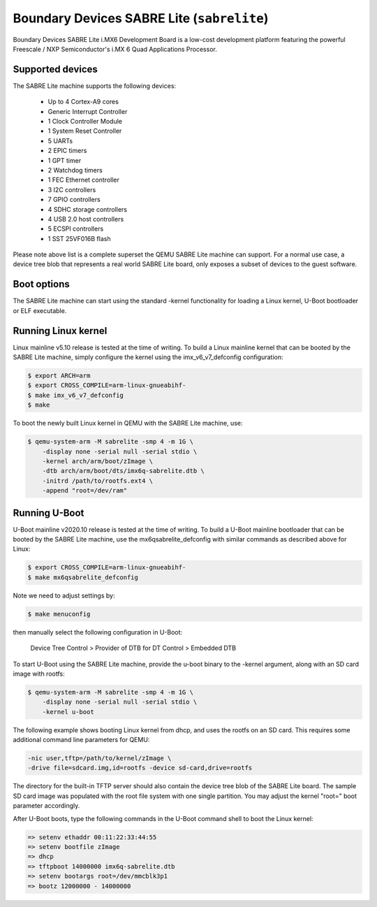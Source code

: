 Boundary Devices SABRE Lite (``sabrelite``)
===========================================

Boundary Devices SABRE Lite i.MX6 Development Board is a low-cost development
platform featuring the powerful Freescale / NXP Semiconductor's i.MX 6 Quad
Applications Processor.

Supported devices
-----------------

The SABRE Lite machine supports the following devices:

 * Up to 4 Cortex-A9 cores
 * Generic Interrupt Controller
 * 1 Clock Controller Module
 * 1 System Reset Controller
 * 5 UARTs
 * 2 EPIC timers
 * 1 GPT timer
 * 2 Watchdog timers
 * 1 FEC Ethernet controller
 * 3 I2C controllers
 * 7 GPIO controllers
 * 4 SDHC storage controllers
 * 4 USB 2.0 host controllers
 * 5 ECSPI controllers
 * 1 SST 25VF016B flash

Please note above list is a complete superset the QEMU SABRE Lite machine can
support. For a normal use case, a device tree blob that represents a real world
SABRE Lite board, only exposes a subset of devices to the guest software.

Boot options
------------

The SABRE Lite machine can start using the standard -kernel functionality
for loading a Linux kernel, U-Boot bootloader or ELF executable.

Running Linux kernel
--------------------

Linux mainline v5.10 release is tested at the time of writing. To build a Linux
mainline kernel that can be booted by the SABRE Lite machine, simply configure
the kernel using the imx_v6_v7_defconfig configuration:

.. code-block:: bash

  $ export ARCH=arm
  $ export CROSS_COMPILE=arm-linux-gnueabihf-
  $ make imx_v6_v7_defconfig
  $ make

To boot the newly built Linux kernel in QEMU with the SABRE Lite machine, use:

.. code-block:: bash

  $ qemu-system-arm -M sabrelite -smp 4 -m 1G \
      -display none -serial null -serial stdio \
      -kernel arch/arm/boot/zImage \
      -dtb arch/arm/boot/dts/imx6q-sabrelite.dtb \
      -initrd /path/to/rootfs.ext4 \
      -append "root=/dev/ram"

Running U-Boot
--------------

U-Boot mainline v2020.10 release is tested at the time of writing. To build a
U-Boot mainline bootloader that can be booted by the SABRE Lite machine, use
the mx6qsabrelite_defconfig with similar commands as described above for Linux:

.. code-block:: bash

  $ export CROSS_COMPILE=arm-linux-gnueabihf-
  $ make mx6qsabrelite_defconfig

Note we need to adjust settings by:

.. code-block:: bash

  $ make menuconfig

then manually select the following configuration in U-Boot:

  Device Tree Control > Provider of DTB for DT Control > Embedded DTB

To start U-Boot using the SABRE Lite machine, provide the u-boot binary to
the -kernel argument, along with an SD card image with rootfs:

.. code-block:: bash

  $ qemu-system-arm -M sabrelite -smp 4 -m 1G \
      -display none -serial null -serial stdio \
      -kernel u-boot

The following example shows booting Linux kernel from dhcp, and uses the
rootfs on an SD card. This requires some additional command line parameters
for QEMU:

.. code-block:: none

  -nic user,tftp=/path/to/kernel/zImage \
  -drive file=sdcard.img,id=rootfs -device sd-card,drive=rootfs

The directory for the built-in TFTP server should also contain the device tree
blob of the SABRE Lite board. The sample SD card image was populated with the
root file system with one single partition. You may adjust the kernel "root="
boot parameter accordingly.

After U-Boot boots, type the following commands in the U-Boot command shell to
boot the Linux kernel:

.. code-block:: none

  => setenv ethaddr 00:11:22:33:44:55
  => setenv bootfile zImage
  => dhcp
  => tftpboot 14000000 imx6q-sabrelite.dtb
  => setenv bootargs root=/dev/mmcblk3p1
  => bootz 12000000 - 14000000
